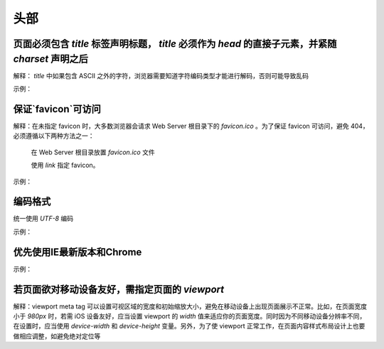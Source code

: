 
头部
~~~~~~~~



页面必须包含 `title` 标签声明标题， `title` 必须作为 `head` 的直接子元素，并紧随 `charset` 声明之后
-------------------------------------------------------------------------------------------------------------
解释： `title` 中如果包含 ASCII 之外的字符，浏览器需要知道字符编码类型才能进行解码，否则可能导致乱码

示例：

.. code-block:: sh
   :linenos:

   <head>
       <meta charset="UTF-8">
       <title>页面标题</title>
   </head>



保证`favicon`可访问
------------------------
解释：在未指定 favicon 时，大多数浏览器会请求 Web Server 根目录下的 `favicon.ico` 。为了保证 favicon 可访问，避免 404，必须遵循以下两种方法之一：

         在 Web Server 根目录放置 `favicon.ico` 文件

         使用 `link` 指定 favicon。

示例：

.. code-block:: sh
   :linenos:

   <link rel="shortcut icon" href="path/to/favicon.ico">



编码格式
--------------
统一使用 `UTF-8`  编码

示例：

.. code-block:: sh
   :linenos:

   <meta charset="utf-8">



优先使用IE最新版本和Chrome
-------------------------------
示例：

.. code-block:: sh
   :linenos:

   <meta http-equiv ="X-UA-Compatible" content ="IE = edge，chrome = 1">



若页面欲对移动设备友好，需指定页面的 `viewport`
---------------------------------------------------
解释：viewport meta tag 可以设置可视区域的宽度和初始缩放大小，避免在移动设备上出现页面展示不正常。比如，在页面宽度小于 `980px` 时，若需 iOS 设备友好，应当设置 viewport 的 `width` 值来适应你的页面宽度。同时因为不同移动设备分辨率不同，在设置时，应当使用 `device-width` 和 `device-height` 变量。另外，为了使 viewport 正常工作，在页面内容样式布局设计上也要做相应调整，如避免绝对定位等


     
